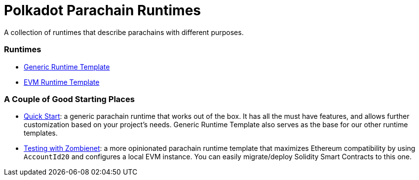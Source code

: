 :source-highlighter: highlight.js
:highlightjs-languages: bash

= Polkadot Parachain Runtimes

A collection of runtimes that describe parachains with different purposes.

=== Runtimes
* xref:runtimes/generic.adoc[Generic Runtime Template]
* xref:runtimes/evm.adoc[EVM Runtime Template]


=== A Couple of Good Starting Places
* xref:guides/quick_start.adoc[Quick Start]: a generic parachain runtime that works out of the box. It has all the must have features, and allows further customization based on your project's needs. Generic Runtime Template also serves as the base for our other runtime templates.
* xref:guides/testing_with_zombienet.adoc[Testing with Zombienet]: a more opinionated parachain runtime template that maximizes Ethereum compatibility by using `AccountId20` and configures a local EVM instance. You can easily migrate/deploy Solidity Smart Contracts to this one.

